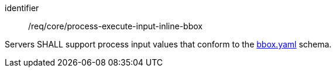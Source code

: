 [[req_core_process-execute-input-inline-bbox]]
[requirement]
====
[%metadata]
identifier:: /req/core/process-execute-input-inline-bbox

Servers SHALL support process input values that conform to the <<bbox-schema,bbox.yaml>> schema.
====
